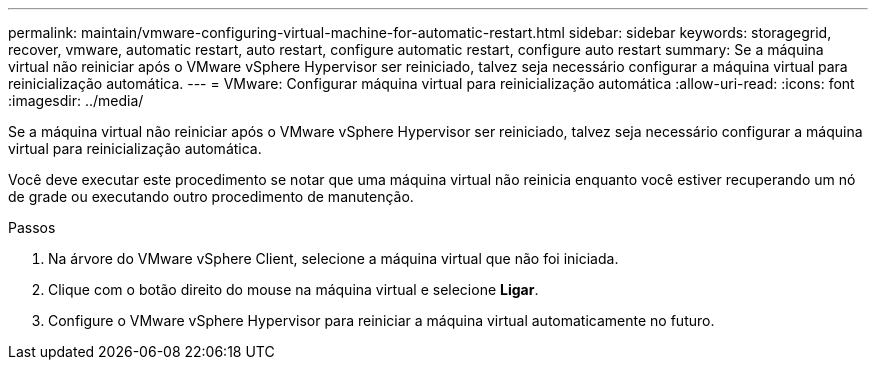 ---
permalink: maintain/vmware-configuring-virtual-machine-for-automatic-restart.html 
sidebar: sidebar 
keywords: storagegrid, recover, vmware, automatic restart, auto restart, configure automatic restart, configure auto restart 
summary: Se a máquina virtual não reiniciar após o VMware vSphere Hypervisor ser reiniciado, talvez seja necessário configurar a máquina virtual para reinicialização automática. 
---
= VMware: Configurar máquina virtual para reinicialização automática
:allow-uri-read: 
:icons: font
:imagesdir: ../media/


[role="lead"]
Se a máquina virtual não reiniciar após o VMware vSphere Hypervisor ser reiniciado, talvez seja necessário configurar a máquina virtual para reinicialização automática.

Você deve executar este procedimento se notar que uma máquina virtual não reinicia enquanto você estiver recuperando um nó de grade ou executando outro procedimento de manutenção.

.Passos
. Na árvore do VMware vSphere Client, selecione a máquina virtual que não foi iniciada.
. Clique com o botão direito do mouse na máquina virtual e selecione *Ligar*.
. Configure o VMware vSphere Hypervisor para reiniciar a máquina virtual automaticamente no futuro.

